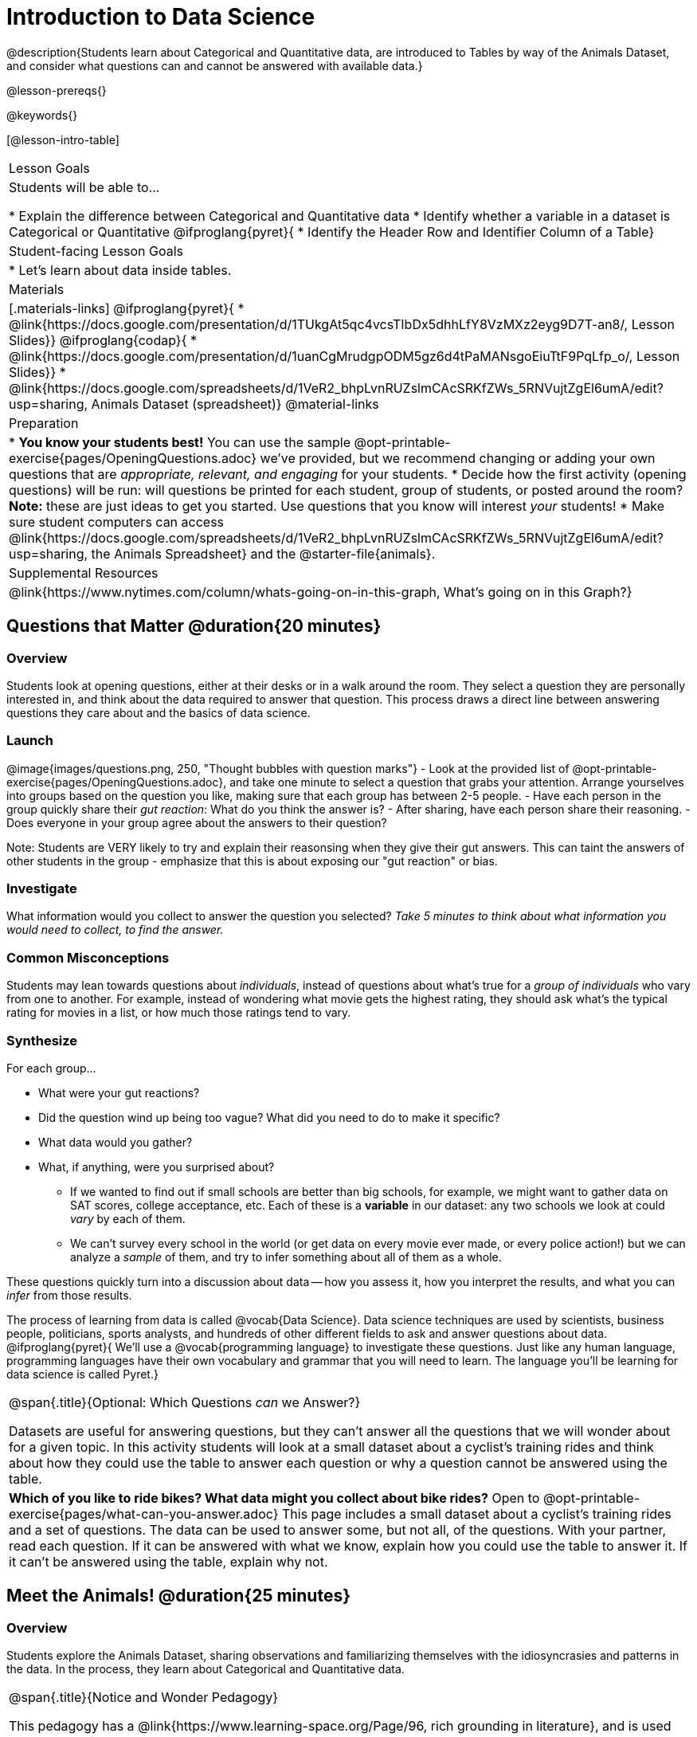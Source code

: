= Introduction to Data Science

@description{Students learn about Categorical and Quantitative data, are introduced to Tables by way of the Animals Dataset, and consider what questions can and cannot be answered with available data.}

@lesson-prereqs{}

@keywords{}

[@lesson-intro-table]
|===

| Lesson Goals
| Students will be able to...

* Explain the difference between Categorical and Quantitative data
* Identify whether a variable in a dataset is Categorical or Quantitative
@ifproglang{pyret}{
* Identify the Header Row and Identifier Column of a Table}

| Student-facing Lesson Goals
|

* Let's learn about data inside tables.

| Materials
|[.materials-links]
@ifproglang{pyret}{
* @link{https://docs.google.com/presentation/d/1TUkgAt5qc4vcsTIbDx5dhhLfY8VzMXz2eyg9D7T-an8/, Lesson Slides}}
@ifproglang{codap}{
* @link{https://docs.google.com/presentation/d/1uanCgMrudgpODM5gz6d4tPaMANsgoEiuTtF9PqLfp_o/, Lesson Slides}}
* @link{https://docs.google.com/spreadsheets/d/1VeR2_bhpLvnRUZslmCAcSRKfZWs_5RNVujtZgEl6umA/edit?usp=sharing, Animals Dataset (spreadsheet)}
@material-links

| Preparation
|
* *You know your students best!* You can use the sample @opt-printable-exercise{pages/OpeningQuestions.adoc} we've provided, but we recommend changing or adding your own questions that are __appropriate, relevant, and engaging__ for your students.
* Decide how the first activity (opening questions) will be run: will questions be printed for each student, group of students, or posted around the room? *Note:* these are just ideas to get you started. Use questions that you know will interest __your__ students!
* Make sure student computers can access @link{https://docs.google.com/spreadsheets/d/1VeR2_bhpLvnRUZslmCAcSRKfZWs_5RNVujtZgEl6umA/edit?usp=sharing, the Animals Spreadsheet} and the @starter-file{animals}.

| Supplemental Resources
|
@link{https://www.nytimes.com/column/whats-going-on-in-this-graph, What's going on in this Graph?}

|===

== Questions that Matter @duration{20 minutes}

=== Overview
Students look at opening questions, either at their desks or in a walk around the room. They select a question they are personally interested in, and think about the data required to answer that question. This process draws a direct line between answering questions they care about and the basics of data science.

=== Launch

[.lesson-instruction]
@image{images/questions.png, 250, "Thought bubbles with question marks"}
- Look at the provided list of @opt-printable-exercise{pages/OpeningQuestions.adoc}, and take one minute to select a question that grabs your attention. Arrange yourselves into groups based on the question you like, making sure that each group has between 2-5 people.
- Have each person in the group quickly share their _gut reaction_: What do you think the answer is?
- After sharing, have each person share their reasoning.
- Does everyone in your group agree about the answers to their question?


Note: Students are VERY likely to try and explain their reasonsing when they give their gut answers. This can taint the answers of other students in the group - emphasize that this is about exposing our "gut reaction" or bias.


=== Investigate
[.lesson-instruction]
What information would you collect to answer the question you selected? _Take 5 minutes to think about what information you would need to collect, to find the answer._

=== Common Misconceptions
Students may lean towards questions about _individuals_, instead of questions about what's true for a _group of individuals_ who vary from one to another. For example, instead of wondering what movie gets the highest rating, they should ask what's the typical rating for movies in a list, or how much those ratings tend to vary.

=== Synthesize

For each group...

- What were your gut reactions?
- Did the question wind up being too vague? What did you need to do to make it specific?
- What data would you gather?
- What, if anything, were you surprised about?

* If we wanted to find out if small schools are better than big schools, for example, we might want to gather data on SAT scores, college acceptance, etc. Each of these is a *variable* in our dataset: any two schools we look at could _vary_ by each of them.
* We can't survey every school in the world (or get data on every movie ever made, or every police action!) but we can analyze a _sample_ of them, and try to infer something about all of them as a whole.

These questions quickly turn into a discussion about data -- how you assess it, how you interpret the results, and what you can _infer_ from those results.

[.lesson-point]
The process of learning from data is called @vocab{Data Science}. Data science techniques are used by scientists, business people, politicians, sports analysts, and hundreds of other different fields to ask and answer questions about data.
@ifproglang{pyret}{
We’ll use a @vocab{programming language} to investigate these questions. Just like any human language, programming languages have their own vocabulary and grammar that you will need to learn. The language you’ll be learning for data science is called Pyret.}


[.strategy-box, cols="1", grid="none", stripes="none"]
|===

|
@span{.title}{Optional: Which Questions _can_ we Answer?}

Datasets are useful for answering questions, but they can't answer all the questions that we will wonder about for a given topic.  In this activity students will look at a small dataset about a cyclist's training rides and think about how they could use the table to answer each question or why a question cannot be answered using the table.

|

*Which of you like to ride bikes? What data might you collect about bike rides?* Open to @opt-printable-exercise{pages/what-can-you-answer.adoc} This page includes a small dataset about a cyclist's training rides and a set of questions. The data can be used to answer some, but not all, of the questions. With your partner, read each question. If it can be answered with what we know, explain how you could use the table to answer it. If it can't be answered using the table, explain why not.

|===

== Meet the Animals! @duration{25 minutes}

=== Overview
Students explore the Animals Dataset, sharing observations and familiarizing themselves with the idiosyncrasies and patterns in the data. In the process, they learn about Categorical and Quantitative data.

[.strategy-box, cols="1", grid="none", stripes="none"]
|===

|
@span{.title}{Notice and Wonder Pedagogy}

This pedagogy has a @link{https://www.learning-space.org/Page/96, rich grounding in literature}, and is used throughout this course. In the "Notice" phase, students are asked to crowd-source their observations. No observation is too small or too silly! Students may notice that the animals table has corners, or that it's printed in black ink. But by listening to other students' observations, students may find themselves taking a closer look at the dataset to begin with. The "Wonder" phase involves students raising questions, but they must also explain the context for those questions. Sharon Hessney (moderator for the NYTimes excellent @link{https://www.nytimes.com/column/whats-going-on-in-this-graph, What's going on in this Graph?} activity) sometimes calls this "what do you wonder...and *why*?". Both of these phases should be done in groups or as a whole class, with time given to each.

|===

=== Launch
Have students open the @link{https://docs.google.com/spreadsheets/d/1VeR2_bhpLvnRUZslmCAcSRKfZWs_5RNVujtZgEl6umA/edit?usp=sharing, Animals Spreadsheet} in a browser tab, or turn to @printable-exercise{pages/animals-dataset.adoc} in their Student Workbooks.

=== Investigate

@image{images/notice-and-wonder.png, 200, "Eyeglasses and Question Mark"}
This table contains data from an animal shelter, listing animals that have been adopted. We’ll be analyzing this table as an example throughout the course, but you’ll be applying what you learn to __a dataset you choose__ as well.

[.lesson-instruction]
- Turn to @printable-exercise{pages/questions-and-column-descriptions.adoc} in your Student Workbook. What do you __Notice__ about this dataset? Write down your observations in the first column.
- Sometimes, looking at data sparks questions. What do you __Wonder__ about this dataset, and why? Write down your questions in the second column.
- There’s a third column, called “Answered by Dataset” -- we’re going to return to that later, so you can ignore it for now.

Have students share back their noticings (statements) and wonderings (questions), and write them on the board.


[.lesson-instruction]
- If you look at the bottom of the @link{https://docs.google.com/spreadsheets/d/1VeR2_bhpLvnRUZslmCAcSRKfZWs_5RNVujtZgEl6umA/edit?usp=sharing, spreadsheet file}, you’ll see that this document contains multiple sheets. One is called `"pets"` and the other is called `"README"`. Which sheet are we looking at?
- Each sheet contains a table. For our purposes, we only care about the animals table on the `"pets"` sheet.

Any two animals in our dataset may have different ages, weights, etc. Each of these is called a *variable* in the dataset. Data Scientists work with two broad kinds of data: Categorical Data and Quantitative Data. Sometimes it can be tricky to figure out if data is categorical or quantitative, because it depends on _how that data is being used!_

[.lesson-point]
We use @vocab{Categorical Data} to answer “what kind?”, and @vocab{Quantitative Data} to answer "how much?".

@vocab{Categorical Data} is used to _classify_, not measure. The laws of arithmetic do not make sense when it comes to categorical data.

* “Species” is a categorical variable, because we can ask questions like “which species does Mittens belong to?"
* We couldn’t ask if “cat is more than lizard” and it doesn’t make sense to "find the average ZIP code” in a list of addresses.

[.lesson-instruction]
What are some other categorical variables you see in this table?

@vocab{Quantitative Data} @ifproglang{codap}{- sometimes referred to as Numeric Data - }is used to measure an amount of something, or to compare two pieces of data to see which is _less or more_.

* "Pounds" is a quantitative variable, because we can talk about whether one animal weighs more than another or ask what the average weight of animals in the shelter is.
* If we want to ask “how much” or “which is most”, we’re talking about Quantitative Data.

[.lesson-instruction]
--
- What are some other quantitative variables in this table?
- Complete @printable-exercise{pages/categorical-or-quantitative.adoc}. Be sure to discuss your answers with your partner or group!
--

=== Synthesize

Data Science is all about using a *smaller sample of data to make educated guesses about a larger population*. It’s important to remember that tables are only a _sample_ of a larger population: this table describes some animals, but obviously it isn’t every animal in the world! Still, if we took the average age of the animals from this particular shelter, it might tell us something about the average age of animals from other shelters.

@ifproglang{pyret}{
== Meet Pyret! @duration{10 minutes}

=== Overview
Students open up the Pyret environment (code.pyret.org, or "CPO") and see the Animals Dataset reflected there.

=== Launch
@image{images/pyret.png, 200, "Pyret Logo"}
Let's take a look at our programming environment, and see what the Animals Dataset looks like there.

[.lesson-instruction]
- Open the @starter-file{animals} in a new tab. Click “Connect to Google Drive” to sign into your Google account. This will allow you to save Pyret files into your Google Drive.
- Next, click the "File" menu and select "Save a Copy". This will save a copy of the file into your own account, so that you can make changes and retrieve them later.

[.strategy-box, cols="1", grid="none", stripes="none"]
|===

|
@span{.title}{Why Not Spreadsheets?}

Spreadsheets are great tool for making a quick chart here and there. And programming languages are _so strict!_ So why don't Data Scientists use spreadsheets? Well, it turns out that being strict is a good thing!

- Spreadsheets don't enforce any notion of _tables._ Columns A-F can mean one thing in rows 2-20, and something else entirely in rows 21-40! That makes it easy to make mistakes, or to have one table bleed into another. That means the spreadsheet must be carefully checked to ensure no mistakes were made.
- Spreadsheets don't care if a cell is blank. They'll let you make a pie-chart out of and column, no matter what's in it or what's missing. _That means each cell has to be checked by hand_, in order for any data displays to be trusted!
- Suppose you have a table full of animals, and you'd like to filter out all the dogs. Then you also want to convert pounds to kilograms. Spreadsheets make it possible, but force users to choose between _making copies_ of tables (`animals-original`, `animals-dogs`, `animals-kilos`, etc.) or _modifying the original table_. But what happens if we discover that we need to remove two of the dogs from our analysis? If we've made copies, we need to remember to remove those dogs from every copy. And modifying the table means we can never go back to the original.

For younger students, the strictness of programming may outweigh the benefits. But for students who are comfortable writing code, programming is a vastly more powerful and learner-friendly tool for Data Science!
This kind of tedious busywork - or the inability to undo a mistake - is problematic for students, teachers, and Data Scientists alike!
|===

=== Investigate

[.lesson-instruction]
- Click "Run" to tell Pyret to read the code on the left-hand side.
- On the right-hand side, type `animals-table` and hit the "Enter" or "Return" key.
- What happens?
- Look on the left-hand side of the screen. Where is Pyret getting `animals-table` from?

The first line on the left-hand side of the screen tells Pyret to use a file we've provided, which contain tools we’ll want to use for this course.

`use context shared-gdrive("Bootstrap-DataScience-...")`

After that, we see a line of code that _defines_ `shelter-sheet` to be a spreadsheet.

`shelter-sheet = load-spreadsheet("https://docs.google.com....")`

This table is loaded from Google Drive, so now Pyret can see the same spreadsheet you do. If you look carefully, you'll notice that the address listed here is the same address as the spreadsheet we just looked at! After that, we see the following code:

  # load the 'pets' sheet as a table called animals-table
  animals-table = load-table: name, species, sex, age, fixed, legs, pounds, weeks
    source: pets-sheet.sheet-by-name("pets", true)
  end

The first line (starting with `#`) is called a _Comment_. Comments are notes for humans, which the computer ignores. The next line defines a new table called animals-table, (loaded from the shelter-sheet!) and defines column names: `name`, `species`, `sex`, `age`, `fixed`, `legs`, `pounds` and `weeks`. We could use any names we want for these columns, but it’s always a good idea to pick names that make sense!

[.lesson-point]
Even if your spreadsheet already has column headers, Pyret requires that you name them in the program itself.

Every table is made of cells, which are arranged in a grid of rows and columns. _The first row and first column_ are special. The first row is called the @vocab{header row}, which gives a unique name to each variable (or “column”) in the table. The first column in the table is the @vocab{identifier column}, which contains a unique ID for each row. Often, this will be the name of each individual in the table, or sometimes just an ID number.

Below is an example of a table with one header row and two data rows:

[.pyret-table,cols="5a,5a,5a,5a,5a,5a,5a,5a",options="header"]
|===

| name 		| species | sex 	 | age 	| fixed | legs 	| pounds| weeks
| "Sasha" 	| "cat"	  | "female" | 1 	| false | 4 	| 6.5 	| 3
| "Mittens" | "cat"   | "female" | 2 	| true 	| 4 	| 7.4 	| 1
|===

[.lesson-instruction]
- How many variables are listed in the header row for the Animals Dataset? What are they called? What is being used for the identifier column in this dataset?
- Try changing the name of one of the columns, and click "Run". What happens when you try to  out the table?
- What happens if you remove a column from the list? Or add an extra one?

After the header, Pyret tables can have any number of @vocab{data rows}.
Each data row has values for every column variable (nothing can be left empty!). A table can have any number of data rows, including _zero_, as in the table below:

[.pyret-table,cols="5a,5a,5a,5a,5a,5a,5a,5a",options="header"]
|===

| name 		| species | sex 	 | age 	| fixed | legs 	| pounds| weeks
|===

Pyret lets us use many different kinds of data. In the animals table, for example, there are Numbers (the number of legs each animal has), Strings (the species of the animal), and Booleans (whether it is true or false that an animal is fixed).
}
=== Synthesize
Once you know how to program, you can do a _lot_ with datasets:

- Data Scientists *display* tables as all kinds of charts and graphs. For example, we might want to make a pie chart showing how many animals of each species we have.
- Sometimes they want to *filter* a table, showing only a few of the rows. For example we might only want to look at animals where `species` is equal to `"dog"`.
- Or perhaps we want to *build* a column! For example, there could be a vaccination for all cats under the age of 3, and we want to add a `needs-vaccine` column that says `true` for cats under the age of 3, and `false` for everyone else.

In this course, you'll learn how to do all three: Display, Filter, and Build.

